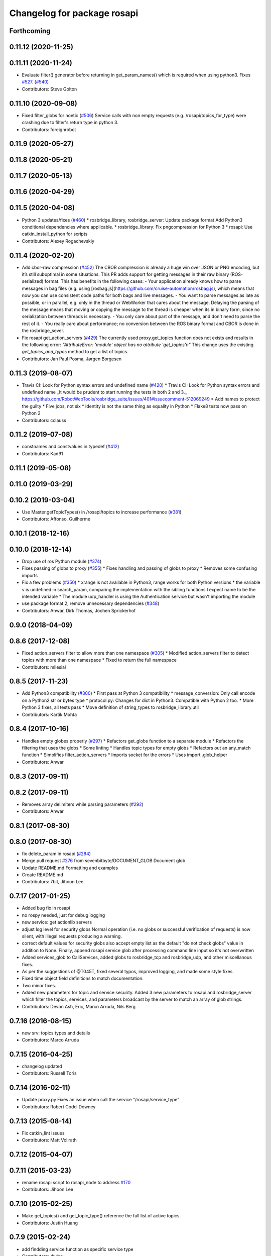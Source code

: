 ^^^^^^^^^^^^^^^^^^^^^^^^^^^^
Changelog for package rosapi
^^^^^^^^^^^^^^^^^^^^^^^^^^^^

Forthcoming
-----------

0.11.12 (2020-11-25)
--------------------

0.11.11 (2020-11-24)
--------------------
* Evaluate filter() generator before returning in get_param_names() which is required when using python3. Fixes `#527 <https://github.com/RobotWebTools/rosbridge_suite/issues/527>`_. (`#540 <https://github.com/RobotWebTools/rosbridge_suite/issues/540>`_)
* Contributors: Steve Golton

0.11.10 (2020-09-08)
--------------------
* Fixed filter_globs for noetic (`#506 <https://github.com/RobotWebTools/rosbridge_suite/issues/506>`_)
  Service calls with non empty requests (e.g. /rosapi/topics_for_type) were crashing due to filter's return type in python 3.
* Contributors: foreignrobot

0.11.9 (2020-05-27)
-------------------

0.11.8 (2020-05-21)
-------------------

0.11.7 (2020-05-13)
-------------------

0.11.6 (2020-04-29)
-------------------

0.11.5 (2020-04-08)
-------------------
* Python 3 updates/fixes (`#460 <https://github.com/RobotWebTools/rosbridge_suite/issues/460>`_)
  * rosbridge_library, rosbridge_server: Update package format
  Add Python3 conditional dependencies where applicable.
  * rosbridge_library: Fix pngcompression for Python 3
  * rosapi: Use catkin_install_python for scripts
* Contributors: Alexey Rogachevskiy

0.11.4 (2020-02-20)
-------------------
* Add cbor-raw compression (`#452 <https://github.com/RobotWebTools/rosbridge_suite/issues/452>`_)
  The CBOR compression is already a huge win over JSON or PNG encoding,
  but it’s still suboptimal in some situations. This PR adds support for
  getting messages in their raw binary (ROS-serialized) format. This has
  benefits in the following cases:
  - Your application already knows how to parse messages in bag files
  (e.g. using [rosbag.js](https://github.com/cruise-automation/rosbag.js),
  which means that now you can use consistent code paths for both bags
  and live messages.
  - You want to parse messages as late as possible, or in parallel, e.g.
  only in the thread or WebWorker that cares about the message. Delaying
  the parsing of the message means that moving or copying the message to
  the thread is cheaper when its in binary form, since no serialization
  between threads is necessary.
  - You only care about part of the message, and don't need to parse the
  rest of it.
  - You really care about performance; no conversion between the ROS
  binary format and CBOR is done in the rosbridge_sever.
* Fix rosapi get_action_servers (`#429 <https://github.com/RobotWebTools/rosbridge_suite/issues/429>`_)
  The currently used proxy.get_topics function does not exists and results in the following error: `"AttributeError: 'module' object has no attribute 'get_topics'\n"`
  This change uses the existing `get_topics_and_types` method to get a list of topics.
* Contributors: Jan Paul Posma, Jørgen Borgesen

0.11.3 (2019-08-07)
-------------------
* Travis CI: Look for Python syntax errors and undefined name (`#420 <https://github.com/RobotWebTools/rosbridge_suite/issues/420>`_)
  * Travis CI: Look for Python syntax errors and undefined name
  _It would be prudent to start running the tests in both 2 and 3._  https://github.com/RobotWebTools/rosbridge_suite/issues/401#issuecomment-512069249
  * Add names to protect the guilty
  * Five jobs, not six
  * Identity is not the same thing as equality in Python
  * Flake8 tests now pass on Python 2
* Contributors: cclauss

0.11.2 (2019-07-08)
-------------------
* constnames and constvalues in typedef (`#412 <https://github.com/RobotWebTools/rosbridge_suite/issues/412>`_)
* Contributors: Kad91

0.11.1 (2019-05-08)
-------------------

0.11.0 (2019-03-29)
-------------------

0.10.2 (2019-03-04)
-------------------
* Use Master.getTopicTypes() in /rosapi/topics to increase performance (`#381 <https://github.com/RobotWebTools/rosbridge_suite/issues/381>`_)
* Contributors: Affonso, Guilherme

0.10.1 (2018-12-16)
-------------------

0.10.0 (2018-12-14)
-------------------
* Drop use of ros Python module (`#374 <https://github.com/RobotWebTools/rosbridge_suite/issues/374>`_)
* Fixes passing of globs to proxy (`#355 <https://github.com/RobotWebTools/rosbridge_suite/issues/355>`_)
  * Fixes handling and passing of globs to proxy
  * Removes some confusing imports
* Fix a few problems (`#350 <https://github.com/RobotWebTools/rosbridge_suite/issues/350>`_)
  * xrange is not available in Python3, range works for both Python versions
  * the variable v is undefined in search_param, comparing the implementation with the sibling functions I expect name to be the intended variable
  * The module udp_handler is using the Authentication service but wasn't importing the module
* use package format 2, remove unnecessary dependencies (`#348 <https://github.com/RobotWebTools/rosbridge_suite/issues/348>`_)
* Contributors: Anwar, Dirk Thomas, Jochen Sprickerhof

0.9.0 (2018-04-09)
------------------

0.8.6 (2017-12-08)
------------------
* Fixed action_servers filter to allow more than one namespace (`#305 <https://github.com/RobotWebTools/rosbridge_suite/issues/305>`_)
  * Modified action_servers filter to detect topics with more than one namespace
  * Fixed to return the full namespace
* Contributors: milesial

0.8.5 (2017-11-23)
------------------
* Add Python3 compatibility (`#300 <https://github.com/RobotWebTools/rosbridge_suite/issues/300>`_)
  * First pass at Python 3 compatibility
  * message_conversion: Only call encode on a Python2 str or bytes type
  * protocol.py: Changes for dict in Python3. Compatible with Python 2 too.
  * More Python 3 fixes, all tests pass
  * Move definition of string_types to rosbridge_library.util
* Contributors: Kartik Mohta

0.8.4 (2017-10-16)
------------------
* Handles empty globes properly (`#297 <https://github.com/RobotWebTools/rosbridge_suite/issues/297>`_)
  * Refactors get_globs function to a separate module
  * Refactors the filtering that uses the globs
  * Some linting
  * Handles topic types for empty globs
  * Refactors out an any_match function
  * Simplifies filter_action_servers
  * Imports socket for the errors
  * Uses import .glob_helper
* Contributors: Anwar

0.8.3 (2017-09-11)
------------------

0.8.2 (2017-09-11)
------------------
* Removes array delimiters while parsing parameters (`#292 <https://github.com/RobotWebTools/rosbridge_suite/issues/292>`_)
* Contributors: Anwar

0.8.1 (2017-08-30)
------------------

0.8.0 (2017-08-30)
------------------
* fix delete_param in rosapi (`#284 <https://github.com/RobotWebTools/rosbridge_suite/issues/284>`_)
* Merge pull request `#276 <https://github.com/RobotWebTools/rosbridge_suite/issues/276>`_ from sevenbitbyte/DOCUMENT_GLOB
  Document glob
* Update README.md
  Formatting and examples
* Create README.md
* Contributors: 7bit, Jihoon Lee

0.7.17 (2017-01-25)
-------------------
* Added bug fix in rosapi
* no rospy needed, just for debug logging
* new service: get actionlib servers
* adjust log level for security globs
  Normal operation (i.e. no globs or successful verification of requests) is now silent, with illegal requests producing a warning.
* correct default values for security globs
  also accept empty list as the default "do not check globs" value in addition to None.
  Finally, append rosapi service glob after processing command line input so it's not overwritten
* Added services_glob to CallServices, added globs to rosbridge_tcp and rosbridge_udp, and other miscellanous fixes.
* As per the suggestions of @T045T, fixed several typos, improved logging, and made some style fixes.
* Fixed time object field definitions to match documentation.
* Two minor fixes.
* Added new parameters for topic and service security.
  Added 3 new parameters to rosapi and rosbridge_server which filter the
  topics, services, and parameters broadcast by the server to match an
  array of glob strings.
* Contributors: Devon Ash, Eric, Marco Arruda, Nils Berg

0.7.16 (2016-08-15)
-------------------
* new srv: topics types and details
* Contributors: Marco Arruda

0.7.15 (2016-04-25)
-------------------
* changelog updated
* Contributors: Russell Toris

0.7.14 (2016-02-11)
-------------------
* Update proxy.py
  Fixes an issue when call the service "/rosapi/service_type"
* Contributors: Robert Codd-Downey

0.7.13 (2015-08-14)
-------------------
* Fix catkin_lint issues
* Contributors: Matt Vollrath

0.7.12 (2015-04-07)
-------------------

0.7.11 (2015-03-23)
-------------------
* rename rosapi script to rosapi_node to address `#170 <https://github.com/RobotWebTools/rosbridge_suite/issues/170>`_
* Contributors: Jihoon Lee

0.7.10 (2015-02-25)
-------------------
* Make get_topics() and get_topic_type() reference the full list of active topics.
* Contributors: Justin Huang

0.7.9 (2015-02-24)
------------------
* add findding service function as specific service type
* Contributors: dwlee

0.7.8 (2015-01-16)
------------------

0.7.7 (2015-01-06)
------------------

0.7.6 (2014-12-26)
------------------
* 0.7.5
* update changelog
* 0.7.4
* changelog updated
* 0.7.3
* changelog updated
* 0.7.2
* changelog updated
* 0.7.1
* update changelog
* 0.7.0
* changelog updated
* Contributors: Jihoon Lee, Russell Toris

0.7.5 (2014-12-26)
------------------

0.7.4 (2014-12-16)
------------------

0.7.3 (2014-12-15)
------------------

0.7.2 (2014-12-15)
------------------
* 0.7.1
* update changelog
* Contributors: Jihoon Lee

0.7.1 (2014-12-09)
------------------

0.7.0 (2014-12-02)
------------------

0.6.8 (2014-11-05)
------------------

0.6.7 (2014-10-22)
------------------
* updated package manifests
* Contributors: Russell Toris

0.6.6 (2014-10-21)
------------------

0.6.5 (2014-10-14)
------------------
* 0.6.4
* update changelog
* 0.6.3
* update change log
* Contributors: Jihoon Lee

0.6.4 (2014-10-08)
------------------

0.6.3 (2014-10-07)
------------------

0.6.2 (2014-10-06)
------------------

0.6.1 (2014-09-01)
------------------
* make rosapis use absolute namespace
* Contributors: Jihoon Lee

0.6.0 (2014-05-23)
------------------
* Ensure proper locking for Parameter Server access
* Contributors: Lasse Rasinen

0.5.4 (2014-04-17)
------------------
* add rosnode and rosgraph
* Contributors: Jihoon Lee

0.5.3 (2014-03-28)
------------------

0.5.2 (2014-03-14)
------------------

0.5.1 (2013-10-31)
------------------

0.5.0 (2013-07-17)
------------------
* 0.5.0 preparation for hydro release
* Removes trailing commas.
* removing global bin installation in setup.py
* Contributors: Brandon Alexander, Jihoon Lee

0.4.4 (2013-04-08)
------------------

0.4.3 (2013-04-03 08:24)
------------------------

0.4.2 (2013-04-03 08:12)
------------------------
* eclipse projects removed
* Contributors: Russell Toris

0.4.1 (2013-03-07)
------------------
* fixes import issue in rosapi
* Contributors: Russell Toris

0.4.0 (2013-03-05)
------------------
* Fixes ambiguous params class reference.
* Uses only 1 .gitignore to avoid confusion.
* Fixing rosapi's "Cannot include proxy..." errors.
* Adds BSD license header to code files.
  See Issue `#13 <https://github.com/RobotWebTools/rosbridge_suite/issues/13>`_.
* rosbridge_server requires rosapi.
* Adds message and service generation to rosapi.
* Adding setup.py to rosapi.
* Clarifies name of rosapi is rosapi.
* Catkinizes rosapi.
* Collapse directory structure.
* Contributors: Austin Hendrix, Brandon Alexander
